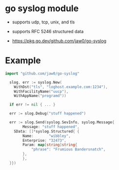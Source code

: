 
* go syslog module

- supports udp, tcp, unix, and tls
- supports RFC 5246 structured data

- https://pkg.go.dev/github.com/jaw0/go-syslog

* Example
#+begin_src go
import "github.com/jaw0/go-syslog"

  slog, err := syslog.New(
    WithDst("tls", "loghost.example.com:1234"),
    WithFacilityName("uucp"),
    WithAppName("programd"))

  if err != nil { ... }

  err := slog.Debug("stuff happened")

  err := slog.Send(syslog.SevInfo, syslog.Message{
        Message: "stuff happened",
	SData: []*syslog.Structured{ {
	    Name:       "wibbley",
	    Enterprise: "32473",
	    Param: map[string]string{
	    	"phrase": "Frumious Bandersnatch",
	    },
        },
  }})

#+end_src
